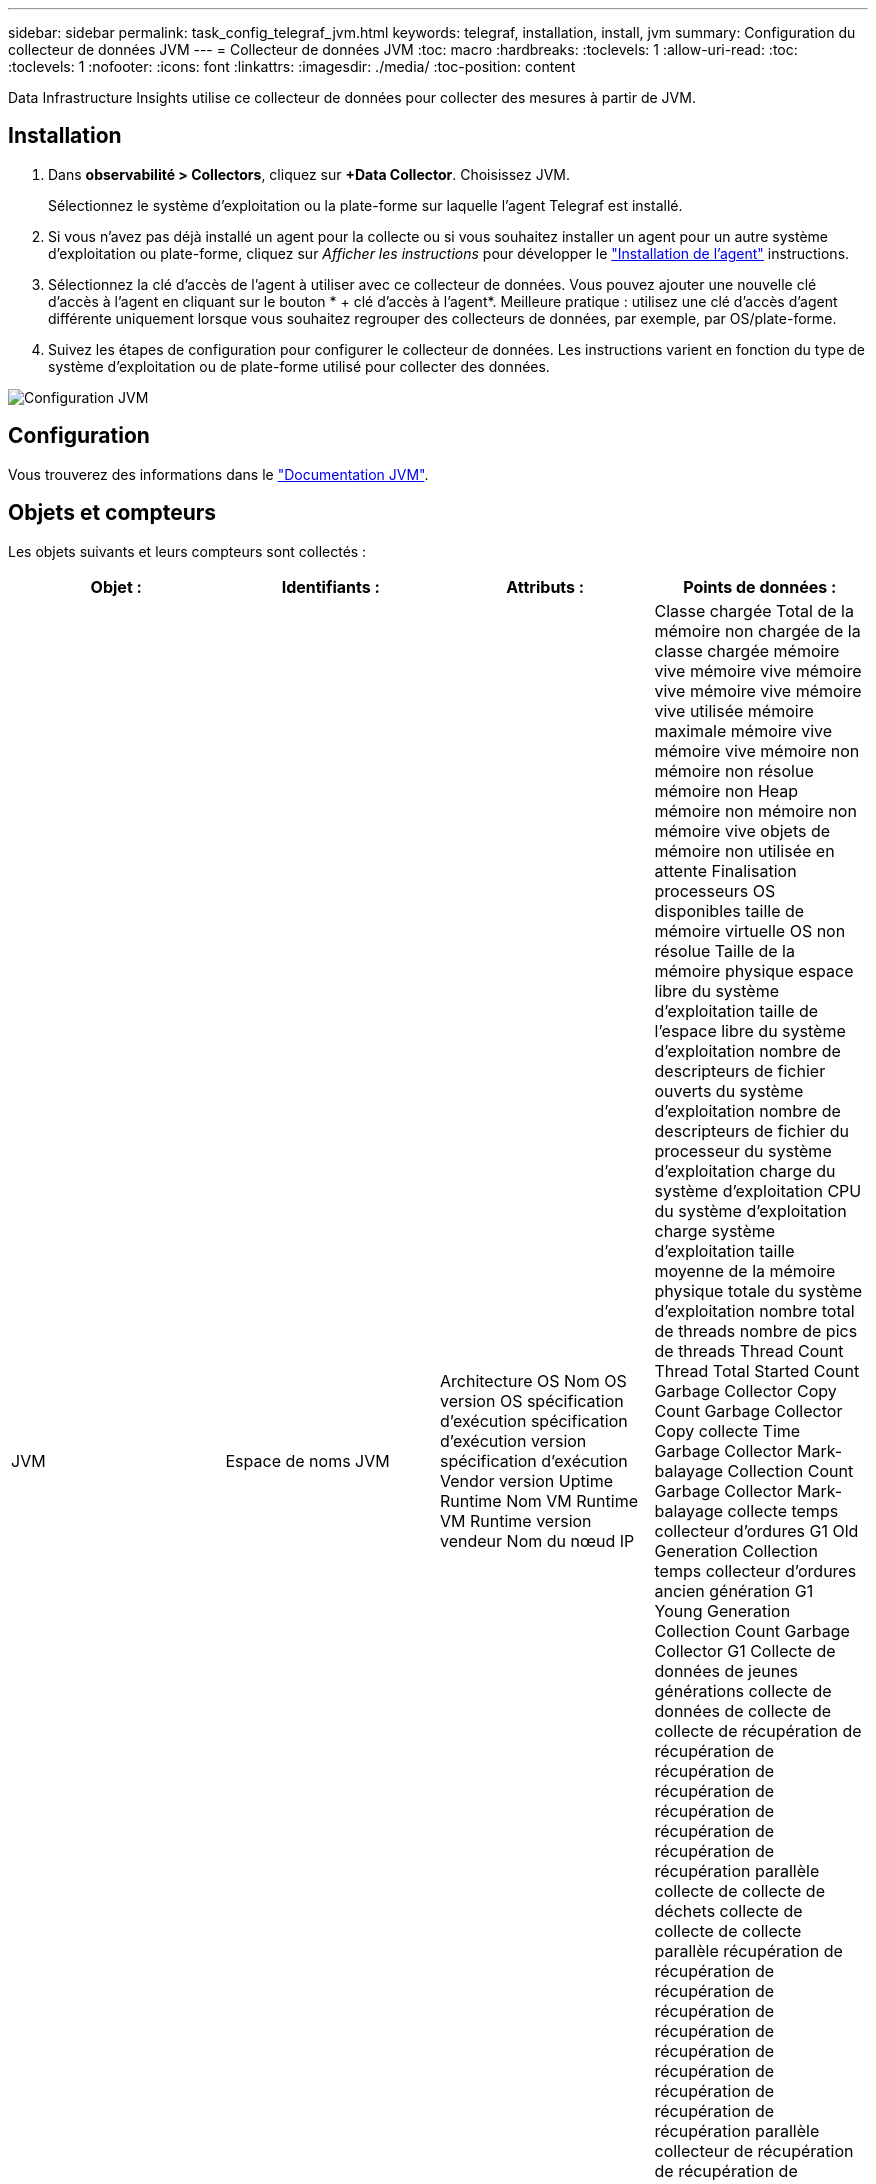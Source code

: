 ---
sidebar: sidebar 
permalink: task_config_telegraf_jvm.html 
keywords: telegraf, installation, install, jvm 
summary: Configuration du collecteur de données JVM 
---
= Collecteur de données JVM
:toc: macro
:hardbreaks:
:toclevels: 1
:allow-uri-read: 
:toc: 
:toclevels: 1
:nofooter: 
:icons: font
:linkattrs: 
:imagesdir: ./media/
:toc-position: content


[role="lead"]
Data Infrastructure Insights utilise ce collecteur de données pour collecter des mesures à partir de JVM.



== Installation

. Dans *observabilité > Collectors*, cliquez sur *+Data Collector*. Choisissez JVM.
+
Sélectionnez le système d'exploitation ou la plate-forme sur laquelle l'agent Telegraf est installé.

. Si vous n'avez pas déjà installé un agent pour la collecte ou si vous souhaitez installer un agent pour un autre système d'exploitation ou plate-forme, cliquez sur _Afficher les instructions_ pour développer le link:task_config_telegraf_agent.html["Installation de l'agent"] instructions.
. Sélectionnez la clé d'accès de l'agent à utiliser avec ce collecteur de données. Vous pouvez ajouter une nouvelle clé d'accès à l'agent en cliquant sur le bouton * + clé d'accès à l'agent*. Meilleure pratique : utilisez une clé d'accès d'agent différente uniquement lorsque vous souhaitez regrouper des collecteurs de données, par exemple, par OS/plate-forme.
. Suivez les étapes de configuration pour configurer le collecteur de données. Les instructions varient en fonction du type de système d'exploitation ou de plate-forme utilisé pour collecter des données.


image:JVMDCConfigLinux.png["Configuration JVM"]



== Configuration

Vous trouverez des informations dans le link:https://docs.oracle.com/javase/specs/jvms/se12/html/index.html["Documentation JVM"].



== Objets et compteurs

Les objets suivants et leurs compteurs sont collectés :

[cols="<.<,<.<,<.<,<.<"]
|===
| Objet : | Identifiants : | Attributs : | Points de données : 


| JVM | Espace de noms JVM | Architecture OS Nom OS version OS spécification d'exécution spécification d'exécution version spécification d'exécution Vendor version Uptime Runtime Nom VM Runtime VM Runtime version vendeur Nom du nœud IP | Classe chargée Total de la mémoire non chargée de la classe chargée mémoire vive mémoire vive mémoire vive mémoire vive mémoire vive utilisée mémoire maximale mémoire vive mémoire vive mémoire non mémoire non résolue mémoire non Heap mémoire non mémoire non mémoire vive objets de mémoire non utilisée en attente Finalisation processeurs OS disponibles taille de mémoire virtuelle OS non résolue Taille de la mémoire physique espace libre du système d'exploitation taille de l'espace libre du système d'exploitation nombre de descripteurs de fichier ouverts du système d'exploitation nombre de descripteurs de fichier du processeur du système d'exploitation charge du système d'exploitation CPU du système d'exploitation charge système d'exploitation taille moyenne de la mémoire physique totale du système d'exploitation nombre total de threads nombre de pics de threads Thread Count Thread Total Started Count Garbage Collector Copy Count Garbage Collector Copy collecte Time Garbage Collector Mark-balayage Collection Count Garbage Collector Mark-balayage collecte temps collecteur d'ordures G1 Old Generation Collection temps collecteur d'ordures ancien génération G1 Young Generation Collection Count Garbage Collector G1 Collecte de données de jeunes générations collecte de données de collecte de collecte de récupération de récupération de récupération de récupération de récupération de récupération de récupération de récupération parallèle collecte de collecte de déchets collecte de collecte de collecte parallèle récupération de récupération de récupération de récupération de récupération de récupération de récupération de récupération de récupération de récupération parallèle collecteur de récupération de récupération de récupération de récupération parallèle collecte de récupération de récupération de récupération de récupération parallèle Heure de collecte 
|===


== Dépannage

Pour plus d'informations, consultez le link:concept_requesting_support.html["Assistance"] page.
